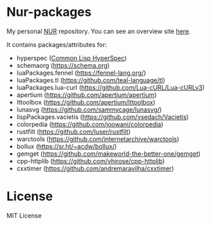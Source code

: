 * Nur-packages

My personal [[https://github.com/nix-community/NUR][NUR]] repository. You can see an overview site [[https://nur.nix-community.org/repos/nagy/][here]].

It contains packages/attributes for:
  - hyperspec ([[http://www.lispworks.com/documentation/HyperSpec/Front/index.htm][Common Lisp HyperSpec]])
  - schemaorg (https://schema.org)
  - luaPackages.fennel (https://fennel-lang.org/)
  - luaPackages.tl (https://github.com/teal-language/tl)
  - luaPackages.lua-curl (https://github.com/Lua-cURL/Lua-cURLv3)
  - apertium (https://github.com/apertium/apertium)
  - lttoolbox (https://github.com/apertium/lttoolbox)
  - lunasvg (https://github.com/sammycage/lunasvg/)
  - lispPackages.vacietis (https://github.com/vsedach/Vacietis)
  - colorpedia (https://github.com/joowani/colorpedia)
  - rustfilt (https://github.com/luser/rustfilt)
  - warctools (https://github.com/internetarchive/warctools)
  - bollux (https://sr.ht/~acdw/bollux/)
  - gemget (https://github.com/makeworld-the-better-one/gemget)
  - cpp-httplib (https://github.com/yhirose/cpp-httplib)
  - cxxtimer (https://github.com/andremaravilha/cxxtimer)

* License
  
MIT License

